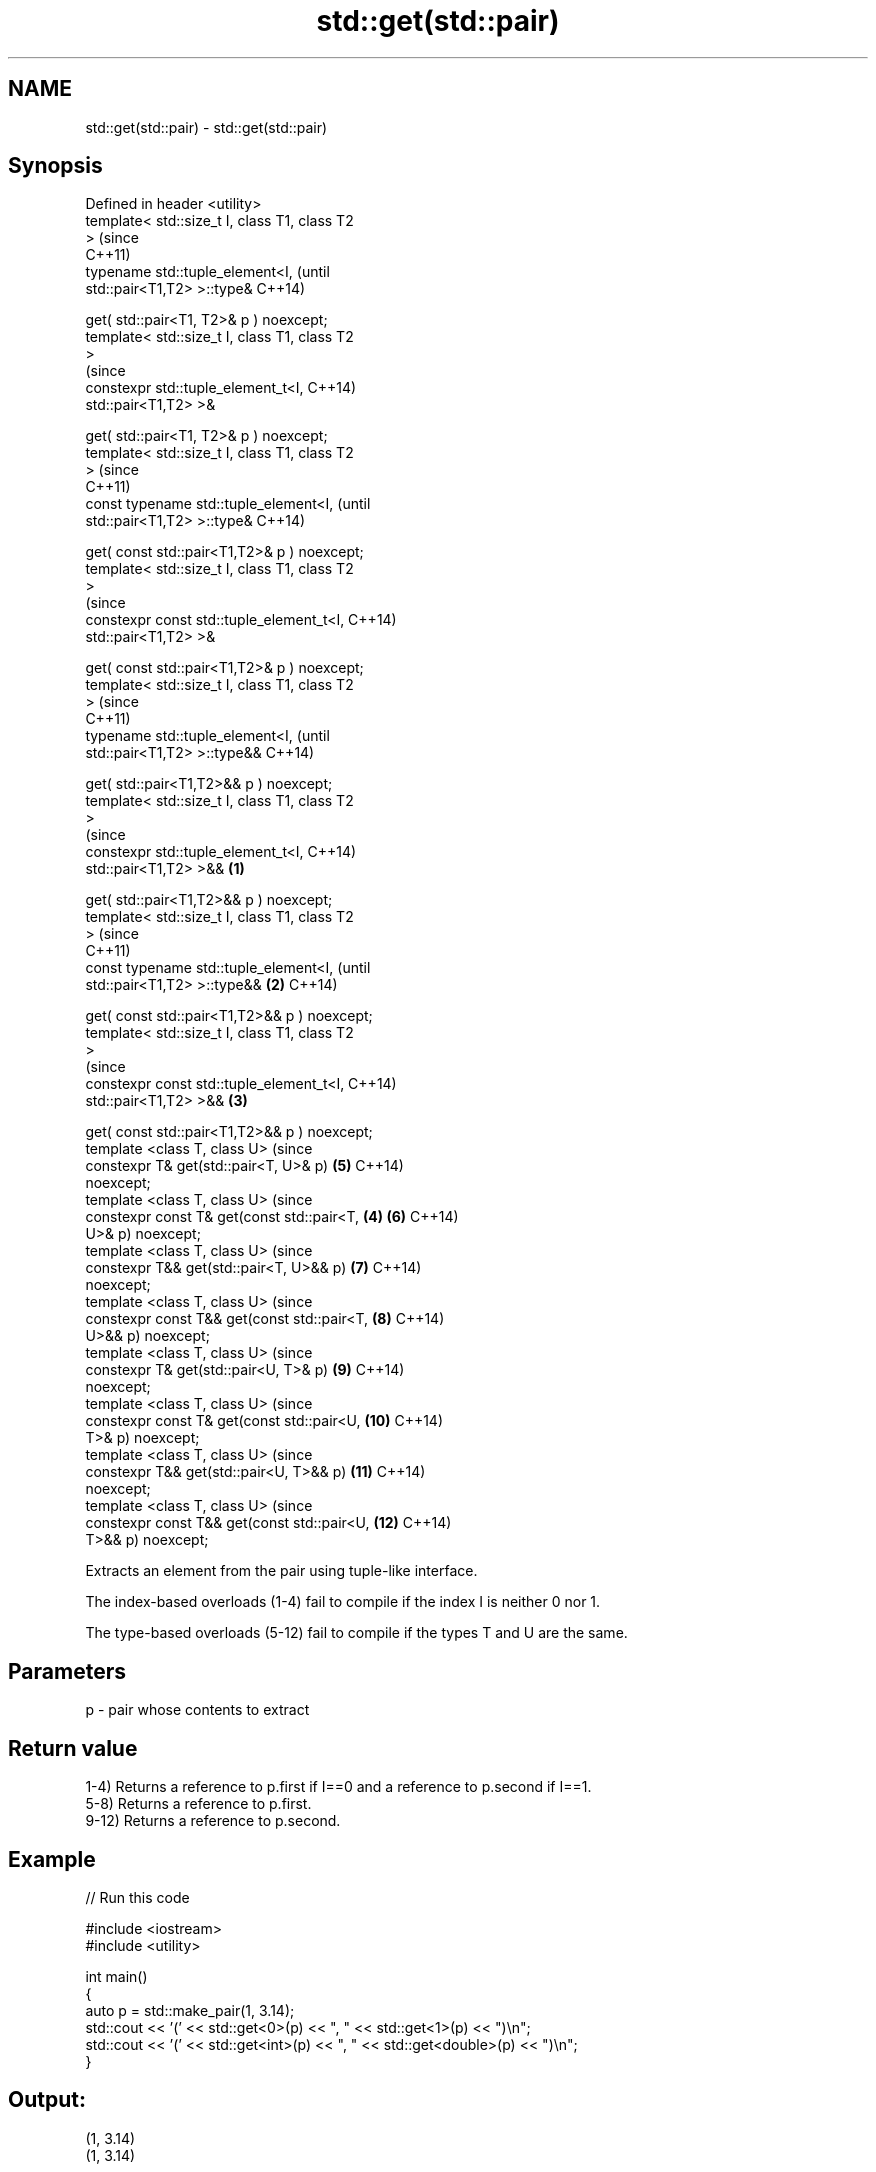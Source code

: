 .TH std::get(std::pair) 3 "2022.07.31" "http://cppreference.com" "C++ Standard Libary"
.SH NAME
std::get(std::pair) \- std::get(std::pair)

.SH Synopsis
   Defined in header <utility>
   template< std::size_t I, class T1, class T2
   >                                                    (since
                                                        C++11)
   typename std::tuple_element<I,                       (until
   std::pair<T1,T2> >::type&                            C++14)

   get( std::pair<T1, T2>& p ) noexcept;
   template< std::size_t I, class T1, class T2
   >
                                                        (since
   constexpr std::tuple_element_t<I,                    C++14)
   std::pair<T1,T2> >&

   get( std::pair<T1, T2>& p ) noexcept;
   template< std::size_t I, class T1, class T2
   >                                                            (since
                                                                C++11)
   const typename std::tuple_element<I,                         (until
   std::pair<T1,T2> >::type&                                    C++14)

   get( const std::pair<T1,T2>& p ) noexcept;
   template< std::size_t I, class T1, class T2
   >
                                                                (since
   constexpr const std::tuple_element_t<I,                      C++14)
   std::pair<T1,T2> >&

   get( const std::pair<T1,T2>& p ) noexcept;
   template< std::size_t I, class T1, class T2
   >                                                                    (since
                                                                        C++11)
   typename std::tuple_element<I,                                       (until
   std::pair<T1,T2> >::type&&                                           C++14)

   get( std::pair<T1,T2>&& p ) noexcept;
   template< std::size_t I, class T1, class T2
   >
                                                                        (since
   constexpr std::tuple_element_t<I,                                    C++14)
   std::pair<T1,T2> >&&                         \fB(1)\fP

   get( std::pair<T1,T2>&& p ) noexcept;
   template< std::size_t I, class T1, class T2
   >                                                                            (since
                                                                                C++11)
   const typename std::tuple_element<I,                                         (until
   std::pair<T1,T2> >::type&&                       \fB(2)\fP                         C++14)

   get( const std::pair<T1,T2>&& p ) noexcept;
   template< std::size_t I, class T1, class T2
   >
                                                                                (since
   constexpr const std::tuple_element_t<I,                                      C++14)
   std::pair<T1,T2> >&&                                 \fB(3)\fP

   get( const std::pair<T1,T2>&& p ) noexcept;
   template <class T, class U>                                                  (since
   constexpr T& get(std::pair<T, U>& p)                                 \fB(5)\fP     C++14)
   noexcept;
   template <class T, class U>                                                  (since
   constexpr const T& get(const std::pair<T,                    \fB(4)\fP     \fB(6)\fP     C++14)
   U>& p) noexcept;
   template <class T, class U>                                                  (since
   constexpr T&& get(std::pair<T, U>&& p)                               \fB(7)\fP     C++14)
   noexcept;
   template <class T, class U>                                                  (since
   constexpr const T&& get(const std::pair<T,                           \fB(8)\fP     C++14)
   U>&& p) noexcept;
   template <class T, class U>                                                  (since
   constexpr T& get(std::pair<U, T>& p)                                 \fB(9)\fP     C++14)
   noexcept;
   template <class T, class U>                                                  (since
   constexpr const T& get(const std::pair<U,                            \fB(10)\fP    C++14)
   T>& p) noexcept;
   template <class T, class U>                                                  (since
   constexpr T&& get(std::pair<U, T>&& p)                               \fB(11)\fP    C++14)
   noexcept;
   template <class T, class U>                                                  (since
   constexpr const T&& get(const std::pair<U,                           \fB(12)\fP    C++14)
   T>&& p) noexcept;

   Extracts an element from the pair using tuple-like interface.

   The index-based overloads (1-4) fail to compile if the index I is neither 0 nor 1.

   The type-based overloads (5-12) fail to compile if the types T and U are the same.

.SH Parameters

   p - pair whose contents to extract

.SH Return value

   1-4) Returns a reference to p.first if I==0 and a reference to p.second if I==1.
   5-8) Returns a reference to p.first.
   9-12) Returns a reference to p.second.

.SH Example


// Run this code

 #include <iostream>
 #include <utility>

 int main()
 {
     auto p = std::make_pair(1, 3.14);
     std::cout << '(' << std::get<0>(p) << ", " << std::get<1>(p) << ")\\n";
     std::cout << '(' << std::get<int>(p) << ", " << std::get<double>(p) << ")\\n";
 }

.SH Output:

 (1, 3.14)
 (1, 3.14)

  Defect reports

   The following behavior-changing defect reports were applied retroactively to
   previously published C++ standards.

      DR       Applied to          Behavior as published           Correct behavior
   LWG 2485 C++11 (by index) there are no overloads for const   the overloads are added
            C++14 (by type)  pair&&

.SH See also

   Structured binding \fI(C++17)\fP binds the specified names to sub-objects or tuple
                              elements of the initializer
   std::get(std::tuple)       tuple accesses specified element
   \fI(C++11)\fP                    \fI(function template)\fP
   std::get(std::array)       accesses an element of an array
   \fI(C++11)\fP                    \fI(function template)\fP
   std::get(std::variant)     reads the value of the variant given the index or the
   \fI(C++17)\fP                    type (if the type is unique), throws on error
                              \fI(function template)\fP
   get(std::ranges::subrange) obtains iterator or sentinel from a std::ranges::subrange
   (C++20)                    \fI(function template)\fP
